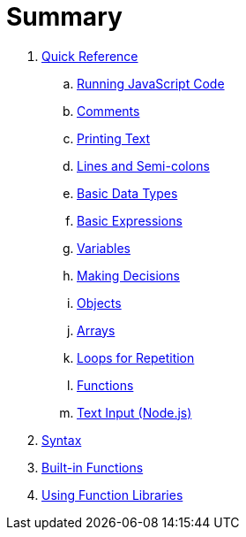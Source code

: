 = Summary

. link:quickref/intro.adoc[Quick Reference]
.. link:quickref/running.adoc[Running JavaScript Code]
.. link:quickref/comments.adoc[Comments]
.. link:quickref/printing.adoc[Printing Text]
.. link:quickref/lines.adoc[Lines and Semi-colons]
.. link:quickref/basic-data-types.adoc[Basic Data Types]
.. link:quickref/basic-expressions.adoc[Basic Expressions]
.. link:quickref/variables.adoc[Variables]
.. link:quickref/decisions.adoc[Making Decisions]
.. link:quickref/objects.adoc[Objects]
.. link:quickref/arrays.adoc[Arrays]
.. link:quickref/loops.adoc[Loops for Repetition]
.. link:quickref/functions.adoc[Functions]
.. link:quickref/node-readline[Text Input (Node.js)]

. link:syntax/syntax-intro.adoc[Syntax]

. link:builtins/README.adoc[Built-in Functions]

. link:libraries/README.adoc[Using Function Libraries]
